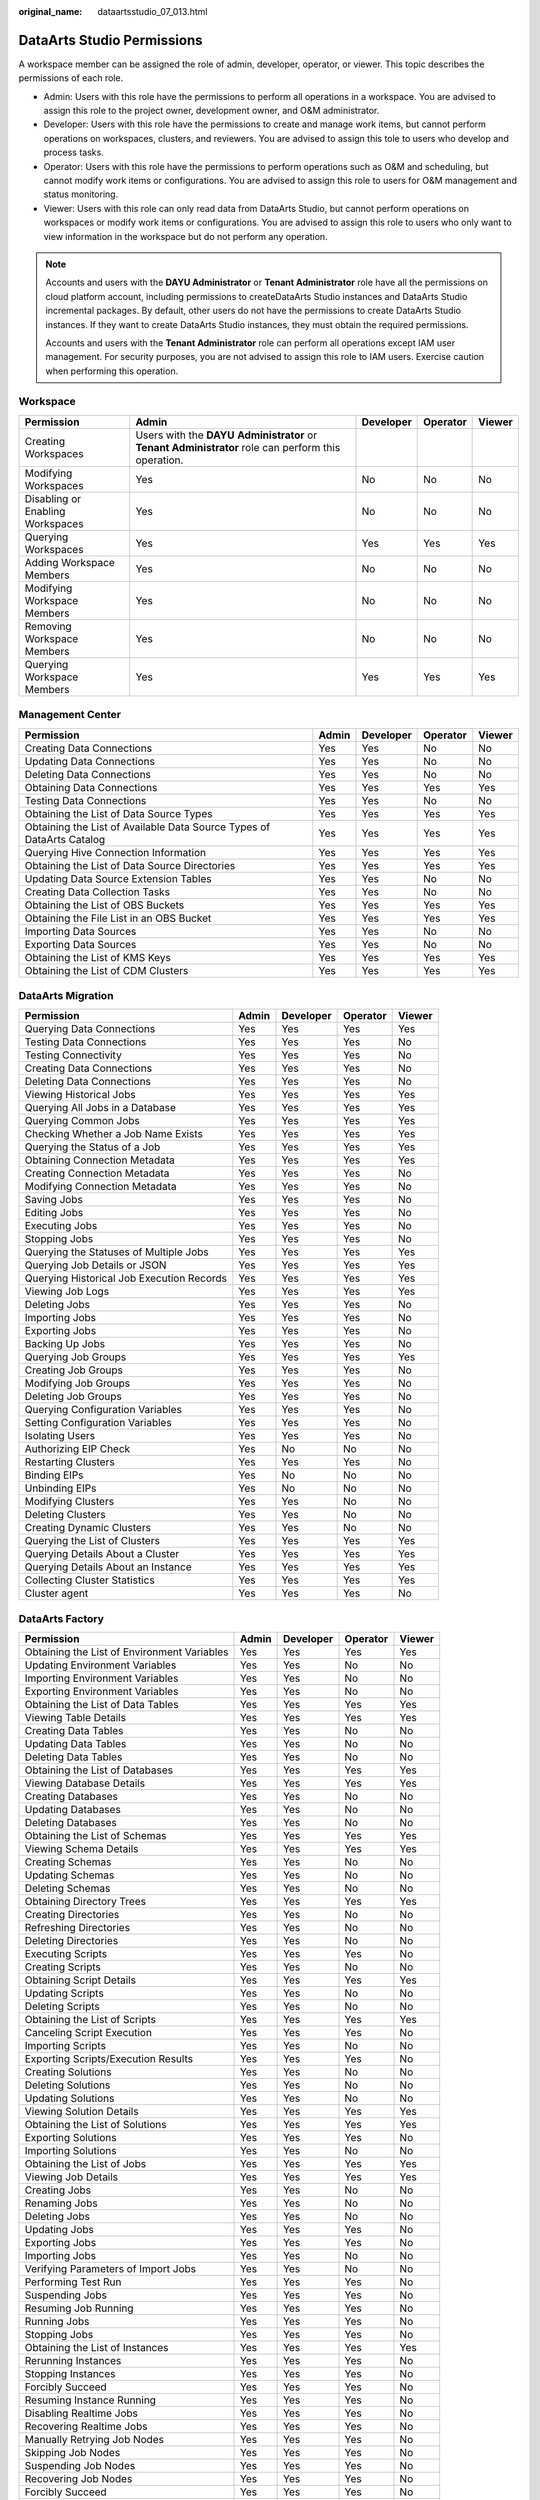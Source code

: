 :original_name: dataartsstudio_07_013.html

.. _dataartsstudio_07_013:

DataArts Studio Permissions
===========================

A workspace member can be assigned the role of admin, developer, operator, or viewer. This topic describes the permissions of each role.

-  Admin: Users with this role have the permissions to perform all operations in a workspace. You are advised to assign this role to the project owner, development owner, and O&M administrator.
-  Developer: Users with this role have the permissions to create and manage work items, but cannot perform operations on workspaces, clusters, and reviewers. You are advised to assign this tole to users who develop and process tasks.
-  Operator: Users with this role have the permissions to perform operations such as O&M and scheduling, but cannot modify work items or configurations. You are advised to assign this role to users for O&M management and status monitoring.
-  Viewer: Users with this role can only read data from DataArts Studio, but cannot perform operations on workspaces or modify work items or configurations. You are advised to assign this role to users who only want to view information in the workspace but do not perform any operation.

.. note::

   Accounts and users with the **DAYU Administrator** or **Tenant Administrator** role have all the permissions on cloud platform account, including permissions to createDataArts Studio instances and DataArts Studio incremental packages. By default, other users do not have the permissions to create DataArts Studio instances. If they want to create DataArts Studio instances, they must obtain the required permissions.

   Accounts and users with the **Tenant Administrator** role can perform all operations except IAM user management. For security purposes, you are not advised to assign this role to IAM users. Exercise caution when performing this operation.

Workspace
---------

+----------------------------------+--------------------------------------------------------------------------------------------------------+-----------+----------+--------+
| Permission                       | Admin                                                                                                  | Developer | Operator | Viewer |
+==================================+========================================================================================================+===========+==========+========+
| Creating Workspaces              | Users with the **DAYU** **Administrator** or **Tenant Administrator** role can perform this operation. |           |          |        |
+----------------------------------+--------------------------------------------------------------------------------------------------------+-----------+----------+--------+
| Modifying Workspaces             | Yes                                                                                                    | No        | No       | No     |
+----------------------------------+--------------------------------------------------------------------------------------------------------+-----------+----------+--------+
| Disabling or Enabling Workspaces | Yes                                                                                                    | No        | No       | No     |
+----------------------------------+--------------------------------------------------------------------------------------------------------+-----------+----------+--------+
| Querying Workspaces              | Yes                                                                                                    | Yes       | Yes      | Yes    |
+----------------------------------+--------------------------------------------------------------------------------------------------------+-----------+----------+--------+
| Adding Workspace Members         | Yes                                                                                                    | No        | No       | No     |
+----------------------------------+--------------------------------------------------------------------------------------------------------+-----------+----------+--------+
| Modifying Workspace Members      | Yes                                                                                                    | No        | No       | No     |
+----------------------------------+--------------------------------------------------------------------------------------------------------+-----------+----------+--------+
| Removing Workspace Members       | Yes                                                                                                    | No        | No       | No     |
+----------------------------------+--------------------------------------------------------------------------------------------------------+-----------+----------+--------+
| Querying Workspace Members       | Yes                                                                                                    | Yes       | Yes      | Yes    |
+----------------------------------+--------------------------------------------------------------------------------------------------------+-----------+----------+--------+

Management Center
-----------------

+-----------------------------------------------------------------------+-------+-----------+----------+--------+
| Permission                                                            | Admin | Developer | Operator | Viewer |
+=======================================================================+=======+===========+==========+========+
| Creating Data Connections                                             | Yes   | Yes       | No       | No     |
+-----------------------------------------------------------------------+-------+-----------+----------+--------+
| Updating Data Connections                                             | Yes   | Yes       | No       | No     |
+-----------------------------------------------------------------------+-------+-----------+----------+--------+
| Deleting Data Connections                                             | Yes   | Yes       | No       | No     |
+-----------------------------------------------------------------------+-------+-----------+----------+--------+
| Obtaining Data Connections                                            | Yes   | Yes       | Yes      | Yes    |
+-----------------------------------------------------------------------+-------+-----------+----------+--------+
| Testing Data Connections                                              | Yes   | Yes       | No       | No     |
+-----------------------------------------------------------------------+-------+-----------+----------+--------+
| Obtaining the List of Data Source Types                               | Yes   | Yes       | Yes      | Yes    |
+-----------------------------------------------------------------------+-------+-----------+----------+--------+
| Obtaining the List of Available Data Source Types of DataArts Catalog | Yes   | Yes       | Yes      | Yes    |
+-----------------------------------------------------------------------+-------+-----------+----------+--------+
| Querying Hive Connection Information                                  | Yes   | Yes       | Yes      | Yes    |
+-----------------------------------------------------------------------+-------+-----------+----------+--------+
| Obtaining the List of Data Source Directories                         | Yes   | Yes       | Yes      | Yes    |
+-----------------------------------------------------------------------+-------+-----------+----------+--------+
| Updating Data Source Extension Tables                                 | Yes   | Yes       | No       | No     |
+-----------------------------------------------------------------------+-------+-----------+----------+--------+
| Creating Data Collection Tasks                                        | Yes   | Yes       | No       | No     |
+-----------------------------------------------------------------------+-------+-----------+----------+--------+
| Obtaining the List of OBS Buckets                                     | Yes   | Yes       | Yes      | Yes    |
+-----------------------------------------------------------------------+-------+-----------+----------+--------+
| Obtaining the File List in an OBS Bucket                              | Yes   | Yes       | Yes      | Yes    |
+-----------------------------------------------------------------------+-------+-----------+----------+--------+
| Importing Data Sources                                                | Yes   | Yes       | No       | No     |
+-----------------------------------------------------------------------+-------+-----------+----------+--------+
| Exporting Data Sources                                                | Yes   | Yes       | No       | No     |
+-----------------------------------------------------------------------+-------+-----------+----------+--------+
| Obtaining the List of KMS Keys                                        | Yes   | Yes       | Yes      | Yes    |
+-----------------------------------------------------------------------+-------+-----------+----------+--------+
| Obtaining the List of CDM Clusters                                    | Yes   | Yes       | Yes      | Yes    |
+-----------------------------------------------------------------------+-------+-----------+----------+--------+

DataArts Migration
------------------

+-------------------------------------------+-------+-----------+----------+--------+
| Permission                                | Admin | Developer | Operator | Viewer |
+===========================================+=======+===========+==========+========+
| Querying Data Connections                 | Yes   | Yes       | Yes      | Yes    |
+-------------------------------------------+-------+-----------+----------+--------+
| Testing Data Connections                  | Yes   | Yes       | Yes      | No     |
+-------------------------------------------+-------+-----------+----------+--------+
| Testing Connectivity                      | Yes   | Yes       | Yes      | No     |
+-------------------------------------------+-------+-----------+----------+--------+
| Creating Data Connections                 | Yes   | Yes       | Yes      | No     |
+-------------------------------------------+-------+-----------+----------+--------+
| Deleting Data Connections                 | Yes   | Yes       | Yes      | No     |
+-------------------------------------------+-------+-----------+----------+--------+
| Viewing Historical Jobs                   | Yes   | Yes       | Yes      | Yes    |
+-------------------------------------------+-------+-----------+----------+--------+
| Querying All Jobs in a Database           | Yes   | Yes       | Yes      | Yes    |
+-------------------------------------------+-------+-----------+----------+--------+
| Querying Common Jobs                      | Yes   | Yes       | Yes      | Yes    |
+-------------------------------------------+-------+-----------+----------+--------+
| Checking Whether a Job Name Exists        | Yes   | Yes       | Yes      | Yes    |
+-------------------------------------------+-------+-----------+----------+--------+
| Querying the Status of a Job              | Yes   | Yes       | Yes      | Yes    |
+-------------------------------------------+-------+-----------+----------+--------+
| Obtaining Connection Metadata             | Yes   | Yes       | Yes      | Yes    |
+-------------------------------------------+-------+-----------+----------+--------+
| Creating Connection Metadata              | Yes   | Yes       | Yes      | No     |
+-------------------------------------------+-------+-----------+----------+--------+
| Modifying Connection Metadata             | Yes   | Yes       | Yes      | No     |
+-------------------------------------------+-------+-----------+----------+--------+
| Saving Jobs                               | Yes   | Yes       | Yes      | No     |
+-------------------------------------------+-------+-----------+----------+--------+
| Editing Jobs                              | Yes   | Yes       | Yes      | No     |
+-------------------------------------------+-------+-----------+----------+--------+
| Executing Jobs                            | Yes   | Yes       | Yes      | No     |
+-------------------------------------------+-------+-----------+----------+--------+
| Stopping Jobs                             | Yes   | Yes       | Yes      | No     |
+-------------------------------------------+-------+-----------+----------+--------+
| Querying the Statuses of Multiple Jobs    | Yes   | Yes       | Yes      | Yes    |
+-------------------------------------------+-------+-----------+----------+--------+
| Querying Job Details or JSON              | Yes   | Yes       | Yes      | Yes    |
+-------------------------------------------+-------+-----------+----------+--------+
| Querying Historical Job Execution Records | Yes   | Yes       | Yes      | Yes    |
+-------------------------------------------+-------+-----------+----------+--------+
| Viewing Job Logs                          | Yes   | Yes       | Yes      | Yes    |
+-------------------------------------------+-------+-----------+----------+--------+
| Deleting Jobs                             | Yes   | Yes       | Yes      | No     |
+-------------------------------------------+-------+-----------+----------+--------+
| Importing Jobs                            | Yes   | Yes       | Yes      | No     |
+-------------------------------------------+-------+-----------+----------+--------+
| Exporting Jobs                            | Yes   | Yes       | Yes      | No     |
+-------------------------------------------+-------+-----------+----------+--------+
| Backing Up Jobs                           | Yes   | Yes       | Yes      | No     |
+-------------------------------------------+-------+-----------+----------+--------+
| Querying Job Groups                       | Yes   | Yes       | Yes      | Yes    |
+-------------------------------------------+-------+-----------+----------+--------+
| Creating Job Groups                       | Yes   | Yes       | Yes      | No     |
+-------------------------------------------+-------+-----------+----------+--------+
| Modifying Job Groups                      | Yes   | Yes       | Yes      | No     |
+-------------------------------------------+-------+-----------+----------+--------+
| Deleting Job Groups                       | Yes   | Yes       | Yes      | No     |
+-------------------------------------------+-------+-----------+----------+--------+
| Querying Configuration Variables          | Yes   | Yes       | Yes      | No     |
+-------------------------------------------+-------+-----------+----------+--------+
| Setting Configuration Variables           | Yes   | Yes       | Yes      | No     |
+-------------------------------------------+-------+-----------+----------+--------+
| Isolating Users                           | Yes   | Yes       | Yes      | No     |
+-------------------------------------------+-------+-----------+----------+--------+
| Authorizing EIP Check                     | Yes   | No        | No       | No     |
+-------------------------------------------+-------+-----------+----------+--------+
| Restarting Clusters                       | Yes   | Yes       | Yes      | No     |
+-------------------------------------------+-------+-----------+----------+--------+
| Binding EIPs                              | Yes   | No        | No       | No     |
+-------------------------------------------+-------+-----------+----------+--------+
| Unbinding EIPs                            | Yes   | No        | No       | No     |
+-------------------------------------------+-------+-----------+----------+--------+
| Modifying Clusters                        | Yes   | Yes       | No       | No     |
+-------------------------------------------+-------+-----------+----------+--------+
| Deleting Clusters                         | Yes   | Yes       | No       | No     |
+-------------------------------------------+-------+-----------+----------+--------+
| Creating Dynamic Clusters                 | Yes   | Yes       | No       | No     |
+-------------------------------------------+-------+-----------+----------+--------+
| Querying the List of Clusters             | Yes   | Yes       | Yes      | Yes    |
+-------------------------------------------+-------+-----------+----------+--------+
| Querying Details About a Cluster          | Yes   | Yes       | Yes      | Yes    |
+-------------------------------------------+-------+-----------+----------+--------+
| Querying Details About an Instance        | Yes   | Yes       | Yes      | Yes    |
+-------------------------------------------+-------+-----------+----------+--------+
| Collecting Cluster Statistics             | Yes   | Yes       | Yes      | Yes    |
+-------------------------------------------+-------+-----------+----------+--------+
| Cluster agent                             | Yes   | Yes       | Yes      | No     |
+-------------------------------------------+-------+-----------+----------+--------+

DataArts Factory
----------------

+---------------------------------------------+-------+-----------+----------+--------+
| Permission                                  | Admin | Developer | Operator | Viewer |
+=============================================+=======+===========+==========+========+
| Obtaining the List of Environment Variables | Yes   | Yes       | Yes      | Yes    |
+---------------------------------------------+-------+-----------+----------+--------+
| Updating Environment Variables              | Yes   | Yes       | No       | No     |
+---------------------------------------------+-------+-----------+----------+--------+
| Importing Environment Variables             | Yes   | Yes       | No       | No     |
+---------------------------------------------+-------+-----------+----------+--------+
| Exporting Environment Variables             | Yes   | Yes       | No       | No     |
+---------------------------------------------+-------+-----------+----------+--------+
| Obtaining the List of Data Tables           | Yes   | Yes       | Yes      | Yes    |
+---------------------------------------------+-------+-----------+----------+--------+
| Viewing Table Details                       | Yes   | Yes       | Yes      | Yes    |
+---------------------------------------------+-------+-----------+----------+--------+
| Creating Data Tables                        | Yes   | Yes       | No       | No     |
+---------------------------------------------+-------+-----------+----------+--------+
| Updating Data Tables                        | Yes   | Yes       | No       | No     |
+---------------------------------------------+-------+-----------+----------+--------+
| Deleting Data Tables                        | Yes   | Yes       | No       | No     |
+---------------------------------------------+-------+-----------+----------+--------+
| Obtaining the List of Databases             | Yes   | Yes       | Yes      | Yes    |
+---------------------------------------------+-------+-----------+----------+--------+
| Viewing Database Details                    | Yes   | Yes       | Yes      | Yes    |
+---------------------------------------------+-------+-----------+----------+--------+
| Creating Databases                          | Yes   | Yes       | No       | No     |
+---------------------------------------------+-------+-----------+----------+--------+
| Updating Databases                          | Yes   | Yes       | No       | No     |
+---------------------------------------------+-------+-----------+----------+--------+
| Deleting Databases                          | Yes   | Yes       | No       | No     |
+---------------------------------------------+-------+-----------+----------+--------+
| Obtaining the List of Schemas               | Yes   | Yes       | Yes      | Yes    |
+---------------------------------------------+-------+-----------+----------+--------+
| Viewing Schema Details                      | Yes   | Yes       | Yes      | Yes    |
+---------------------------------------------+-------+-----------+----------+--------+
| Creating Schemas                            | Yes   | Yes       | No       | No     |
+---------------------------------------------+-------+-----------+----------+--------+
| Updating Schemas                            | Yes   | Yes       | No       | No     |
+---------------------------------------------+-------+-----------+----------+--------+
| Deleting Schemas                            | Yes   | Yes       | No       | No     |
+---------------------------------------------+-------+-----------+----------+--------+
| Obtaining Directory Trees                   | Yes   | Yes       | Yes      | Yes    |
+---------------------------------------------+-------+-----------+----------+--------+
| Creating Directories                        | Yes   | Yes       | No       | No     |
+---------------------------------------------+-------+-----------+----------+--------+
| Refreshing Directories                      | Yes   | Yes       | No       | No     |
+---------------------------------------------+-------+-----------+----------+--------+
| Deleting Directories                        | Yes   | Yes       | No       | No     |
+---------------------------------------------+-------+-----------+----------+--------+
| Executing Scripts                           | Yes   | Yes       | Yes      | No     |
+---------------------------------------------+-------+-----------+----------+--------+
| Creating Scripts                            | Yes   | Yes       | No       | No     |
+---------------------------------------------+-------+-----------+----------+--------+
| Obtaining Script Details                    | Yes   | Yes       | Yes      | Yes    |
+---------------------------------------------+-------+-----------+----------+--------+
| Updating Scripts                            | Yes   | Yes       | No       | No     |
+---------------------------------------------+-------+-----------+----------+--------+
| Deleting Scripts                            | Yes   | Yes       | No       | No     |
+---------------------------------------------+-------+-----------+----------+--------+
| Obtaining the List of Scripts               | Yes   | Yes       | Yes      | Yes    |
+---------------------------------------------+-------+-----------+----------+--------+
| Canceling Script Execution                  | Yes   | Yes       | Yes      | No     |
+---------------------------------------------+-------+-----------+----------+--------+
| Importing Scripts                           | Yes   | Yes       | No       | No     |
+---------------------------------------------+-------+-----------+----------+--------+
| Exporting Scripts/Execution Results         | Yes   | Yes       | Yes      | No     |
+---------------------------------------------+-------+-----------+----------+--------+
| Creating Solutions                          | Yes   | Yes       | No       | No     |
+---------------------------------------------+-------+-----------+----------+--------+
| Deleting Solutions                          | Yes   | Yes       | No       | No     |
+---------------------------------------------+-------+-----------+----------+--------+
| Updating Solutions                          | Yes   | Yes       | No       | No     |
+---------------------------------------------+-------+-----------+----------+--------+
| Viewing Solution Details                    | Yes   | Yes       | Yes      | Yes    |
+---------------------------------------------+-------+-----------+----------+--------+
| Obtaining the List of Solutions             | Yes   | Yes       | Yes      | Yes    |
+---------------------------------------------+-------+-----------+----------+--------+
| Exporting Solutions                         | Yes   | Yes       | Yes      | No     |
+---------------------------------------------+-------+-----------+----------+--------+
| Importing Solutions                         | Yes   | Yes       | No       | No     |
+---------------------------------------------+-------+-----------+----------+--------+
| Obtaining the List of Jobs                  | Yes   | Yes       | Yes      | Yes    |
+---------------------------------------------+-------+-----------+----------+--------+
| Viewing Job Details                         | Yes   | Yes       | Yes      | Yes    |
+---------------------------------------------+-------+-----------+----------+--------+
| Creating Jobs                               | Yes   | Yes       | No       | No     |
+---------------------------------------------+-------+-----------+----------+--------+
| Renaming Jobs                               | Yes   | Yes       | No       | No     |
+---------------------------------------------+-------+-----------+----------+--------+
| Deleting Jobs                               | Yes   | Yes       | No       | No     |
+---------------------------------------------+-------+-----------+----------+--------+
| Updating Jobs                               | Yes   | Yes       | Yes      | No     |
+---------------------------------------------+-------+-----------+----------+--------+
| Exporting Jobs                              | Yes   | Yes       | Yes      | No     |
+---------------------------------------------+-------+-----------+----------+--------+
| Importing Jobs                              | Yes   | Yes       | No       | No     |
+---------------------------------------------+-------+-----------+----------+--------+
| Verifying Parameters of Import Jobs         | Yes   | Yes       | No       | No     |
+---------------------------------------------+-------+-----------+----------+--------+
| Performing Test Run                         | Yes   | Yes       | Yes      | No     |
+---------------------------------------------+-------+-----------+----------+--------+
| Suspending Jobs                             | Yes   | Yes       | Yes      | No     |
+---------------------------------------------+-------+-----------+----------+--------+
| Resuming Job Running                        | Yes   | Yes       | Yes      | No     |
+---------------------------------------------+-------+-----------+----------+--------+
| Running Jobs                                | Yes   | Yes       | Yes      | No     |
+---------------------------------------------+-------+-----------+----------+--------+
| Stopping Jobs                               | Yes   | Yes       | Yes      | No     |
+---------------------------------------------+-------+-----------+----------+--------+
| Obtaining the List of Instances             | Yes   | Yes       | Yes      | Yes    |
+---------------------------------------------+-------+-----------+----------+--------+
| Rerunning Instances                         | Yes   | Yes       | Yes      | No     |
+---------------------------------------------+-------+-----------+----------+--------+
| Stopping Instances                          | Yes   | Yes       | Yes      | No     |
+---------------------------------------------+-------+-----------+----------+--------+
| Forcibly Succeed                            | Yes   | Yes       | Yes      | No     |
+---------------------------------------------+-------+-----------+----------+--------+
| Resuming Instance Running                   | Yes   | Yes       | Yes      | No     |
+---------------------------------------------+-------+-----------+----------+--------+
| Disabling Realtime Jobs                     | Yes   | Yes       | Yes      | No     |
+---------------------------------------------+-------+-----------+----------+--------+
| Recovering Realtime Jobs                    | Yes   | Yes       | Yes      | No     |
+---------------------------------------------+-------+-----------+----------+--------+
| Manually Retrying Job Nodes                 | Yes   | Yes       | Yes      | No     |
+---------------------------------------------+-------+-----------+----------+--------+
| Skipping Job Nodes                          | Yes   | Yes       | Yes      | No     |
+---------------------------------------------+-------+-----------+----------+--------+
| Suspending Job Nodes                        | Yes   | Yes       | Yes      | No     |
+---------------------------------------------+-------+-----------+----------+--------+
| Recovering Job Nodes                        | Yes   | Yes       | Yes      | No     |
+---------------------------------------------+-------+-----------+----------+--------+
| Forcibly Succeed                            | Yes   | Yes       | Yes      | No     |
+---------------------------------------------+-------+-----------+----------+--------+
| Querying Data Connection Details            | Yes   | Yes       | Yes      | Yes    |
+---------------------------------------------+-------+-----------+----------+--------+
| Obtaining the List of Data Connections      | Yes   | Yes       | Yes      | Yes    |
+---------------------------------------------+-------+-----------+----------+--------+
| Creating Data Connections                   | Yes   | Yes       | No       | No     |
+---------------------------------------------+-------+-----------+----------+--------+
| Updating Data Connections                   | Yes   | Yes       | No       | No     |
+---------------------------------------------+-------+-----------+----------+--------+
| Deleting Data Connections                   | Yes   | Yes       | No       | No     |
+---------------------------------------------+-------+-----------+----------+--------+
| Testing Data Connections                    | Yes   | Yes       | No       | No     |
+---------------------------------------------+-------+-----------+----------+--------+
| Importing Data Connections                  | Yes   | Yes       | No       | No     |
+---------------------------------------------+-------+-----------+----------+--------+
| Exporting Data Connections                  | Yes   | Yes       | No       | No     |
+---------------------------------------------+-------+-----------+----------+--------+
| Obtaining the List of Resources             | Yes   | Yes       | Yes      | Yes    |
+---------------------------------------------+-------+-----------+----------+--------+
| Viewing Resource Details                    | Yes   | Yes       | Yes      | Yes    |
+---------------------------------------------+-------+-----------+----------+--------+
| Creating Resources                          | Yes   | Yes       | No       | No     |
+---------------------------------------------+-------+-----------+----------+--------+
| Updating Resources                          | Yes   | Yes       | No       | No     |
+---------------------------------------------+-------+-----------+----------+--------+
| Deleting Resources                          | Yes   | Yes       | No       | No     |
+---------------------------------------------+-------+-----------+----------+--------+
| Importing Resources                         | Yes   | Yes       | No       | No     |
+---------------------------------------------+-------+-----------+----------+--------+
| Exporting Resources                         | Yes   | Yes       | Yes      | No     |
+---------------------------------------------+-------+-----------+----------+--------+
| Starting Daily Backups                      | Yes   | Yes       | Yes      | No     |
+---------------------------------------------+-------+-----------+----------+--------+
| Stopping Daily Backups                      | Yes   | Yes       | Yes      | No     |
+---------------------------------------------+-------+-----------+----------+--------+
| Obtaining the List of Backups               | Yes   | Yes       | Yes      | Yes    |
+---------------------------------------------+-------+-----------+----------+--------+
| Obtain the List of Notifications            | Yes   | Yes       | Yes      | Yes    |
+---------------------------------------------+-------+-----------+----------+--------+
| Creating Notifications                      | Yes   | Yes       | No       | No     |
+---------------------------------------------+-------+-----------+----------+--------+
| Updating Notifications                      | Yes   | Yes       | No       | No     |
+---------------------------------------------+-------+-----------+----------+--------+
| Deleting Notifications                      | Yes   | Yes       | No       | No     |
+---------------------------------------------+-------+-----------+----------+--------+
| Creating Job Monitoring PatchData           | Yes   | Yes       | No       | No     |
+---------------------------------------------+-------+-----------+----------+--------+
| Obtaining the List of PatchData Monitoring  | Yes   | Yes       | Yes      | Yes    |
+---------------------------------------------+-------+-----------+----------+--------+
| Stopping Job PatchData                      | Yes   | Yes       | Yes      | No     |
+---------------------------------------------+-------+-----------+----------+--------+

